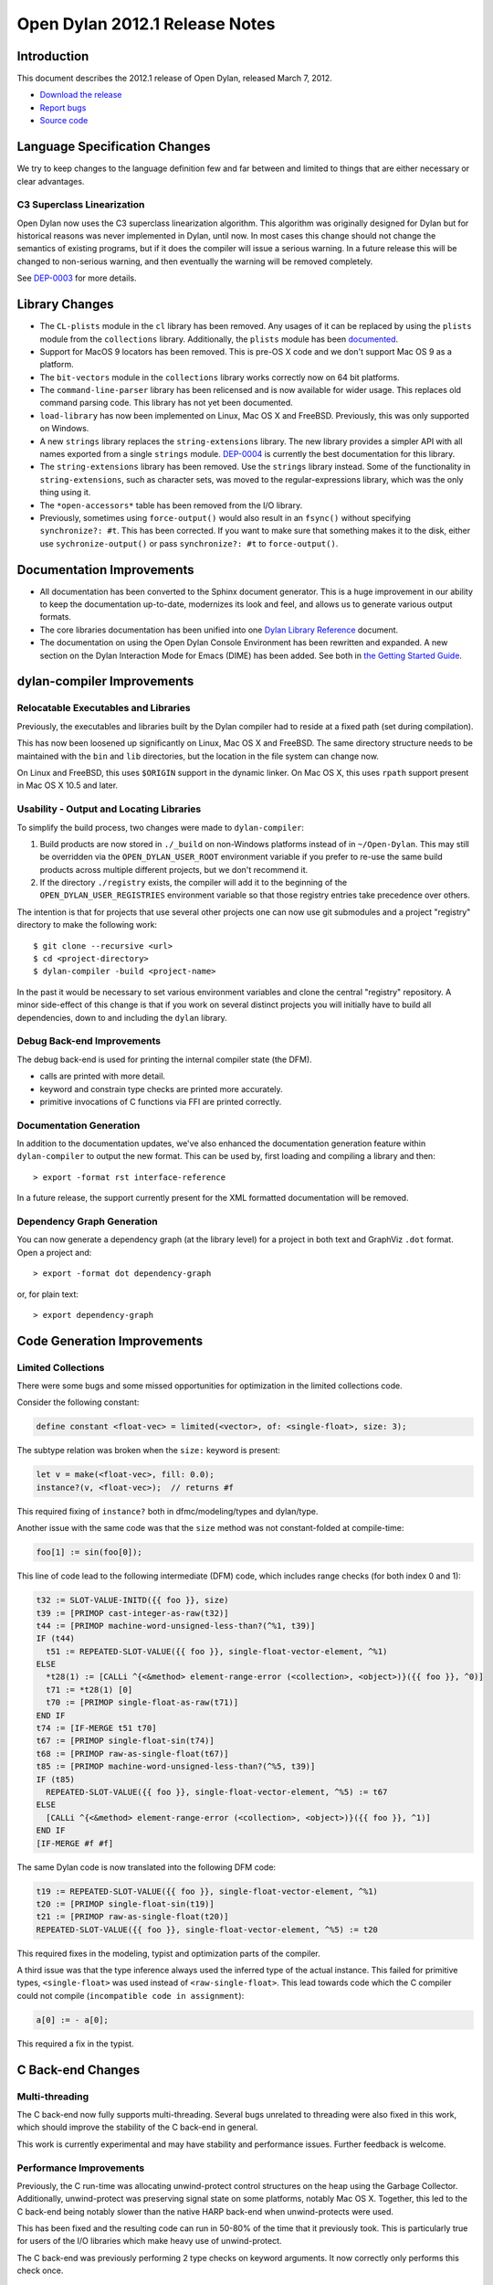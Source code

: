 *******************************
Open Dylan 2012.1 Release Notes
*******************************


.. 1  Introduction
   2  Language Specification Changes
     2.1  C3 Superclass Linearization
   3  Library Changes
   4  Documentation Improvements
   5  dylan-compiler Improvements
     5.1  Relocatable Executables and Libraries
     5.2  Usability - Output and Locating Libraries
     5.3  Documentation Generation
     5.4  Dependency Graph Generation
   6  Code Generation Improvements
     6.1  Limited Collections
   7  C Back-end Changes
     7.1  Multi-threading
     7.2  Performance Improvements
     7.3  Shared Library Initialization
     7.4  Fixes
   8  C-FFI Changes
   9  Other Changes


Introduction
============

.. TODO: fix release date

This document describes the 2012.1 release of Open Dylan, released
March 7, 2012.

* `Download the release <http://opendylan.org/download/index.html>`_
* `Report bugs <https://github.com/dylan-lang/opendylan/issues>`_
* `Source code <https://github.com/dylan-lang/opendylan/tree/v2012.1>`_

Language Specification Changes
==============================

We try to keep changes to the language definition few and far between
and limited to things that are either necessary or clear advantages.

C3 Superclass Linearization
---------------------------

Open Dylan now uses the C3 superclass linearization algorithm.  This
algorithm was originally designed for Dylan but for historical reasons
was never implemented in Dylan, until now.  In most cases this change
should not change the semantics of existing programs, but if it does
the compiler will issue a serious warning.  In a future release this
will be changed to non-serious warning, and then eventually the
warning will be removed completely.

.. TODO: add example of the warning?

See `DEP-0003 <http://opendylan.org/proposals/dep-0003.html>`_ for
more details.


Library Changes
===============

* The ``CL-plists`` module in the ``cl`` library has been removed.
  Any usages of it can be replaced by using the ``plists`` module
  from the ``collections`` library.  Additionally, the ``plists``
  module has been `documented
  <http://opendylan.org/documentation/library-reference/collections/plists.html>`_.

* Support for MacOS 9 locators has been removed. This is pre-OS X code
  and we don't support Mac OS 9 as a platform.

* The ``bit-vectors`` module in the ``collections`` library works
  correctly now on 64 bit platforms.

* The ``command-line-parser`` library has been relicensed and is now
  available for wider usage.  This replaces old command parsing code.
  This library has not yet been documented.

* ``load-library`` has now been implemented on Linux, Mac OS X and
  FreeBSD. Previously, this was only supported on Windows.

* A new ``strings`` library replaces the ``string-extensions``
  library.  The new library provides a simpler API with all names
  exported from a single ``strings`` module.  `DEP-0004
  <http://opendylan.org/proposals/dep-0004.html>`_ is currently the
  best documentation for this library.

* The ``string-extensions`` library has been removed.  Use the
  ``strings`` library instead.  Some of the functionality in
  ``string-extensions``, such as character sets, was moved to the
  regular-expressions library, which was the only thing using it.

* The ``*open-accessors*`` table has been removed from the I/O library.

* Previously, sometimes using ``force-output()`` would also result
  in an ``fsync()`` without specifying ``synchronize?: #t``. This
  has been corrected. If you want to make sure that something
  makes it to the disk, either use ``sychronize-output()``
  or pass ``synchronize?: #t`` to ``force-output()``.


Documentation Improvements
==========================

* All documentation has been converted to the Sphinx document
  generator.  This is a huge improvement in our ability to keep the
  documentation up-to-date, modernizes its look and feel, and allows
  us to generate various output formats.

* The core libraries documentation has been unified into one `Dylan
  Library Reference
  <http://opendylan.org/documentation/library-reference/index.html>`_
  document.

* The documentation on using the Open Dylan Console Environment has
  been rewritten and expanded.  A new section on the Dylan Interaction
  Mode for Emacs (DIME) has been added.  See both in `the Getting
  Started Guide
  <http://opendylan.org/documentation/getting-started/index.html>`_.


dylan-compiler Improvements
===========================

Relocatable Executables and Libraries
-------------------------------------

Previously, the executables and libraries built by the Dylan
compiler had to reside at a fixed path (set during compilation).

This has now been loosened up significantly on Linux, Mac OS X
and FreeBSD.  The same directory structure needs to be maintained
with the ``bin`` and ``lib`` directories, but the location in
the file system can change now.

On Linux and FreeBSD, this uses ``$ORIGIN`` support in the
dynamic linker.  On Mac OS X, this uses ``rpath`` support present
in Mac OS X 10.5 and later.


Usability - Output and Locating Libraries
-----------------------------------------

To simplify the build process, two changes were made to
``dylan-compiler``:

(1) Build products are now stored in ``./_build`` on non-Windows
    platforms instead of in ``~/Open-Dylan``.  This may still be
    overridden via the ``OPEN_DYLAN_USER_ROOT`` environment variable
    if you prefer to re-use the same build products across multiple
    different projects, but we don't recommend it.

(2) If the directory ``./registry`` exists, the compiler will add it
    to the beginning of the ``OPEN_DYLAN_USER_REGISTRIES`` environment
    variable so that those registry entries take precedence over
    others.

The intention is that for projects that use several other projects one
can now use git submodules and a project "registry" directory to make
the following work::

   $ git clone --recursive <url>
   $ cd <project-directory>
   $ dylan-compiler -build <project-name>

In the past it would be necessary to set various environment variables
and clone the central "registry" repository.  A minor side-effect of
this change is that if you work on several distinct projects you will
initially have to build all dependencies, down to and including the
``dylan`` library.


Debug Back-end Improvements
---------------------------

The debug back-end is used for printing the internal compiler
state (the DFM).

* calls are printed with more detail.
* keyword and constrain type checks are printed more accurately.
* primitive invocations of C functions via FFI are printed correctly.


Documentation Generation
------------------------

In addition to the documentation updates, we've also enhanced the
documentation generation feature within ``dylan-compiler`` to output
the new format.  This can be used by, first loading and compiling
a library and then::

   > export -format rst interface-reference

In a future release, the support currently present for the XML formatted
documentation will be removed.

Dependency Graph Generation
---------------------------

You can now generate a dependency graph (at the library level) for a
project in both text and GraphViz ``.dot`` format.  Open a project and::

   > export -format dot dependency-graph

or, for plain text::

   > export dependency-graph

Code Generation Improvements
============================

Limited Collections
-------------------

There were some bugs and some missed opportunities for optimization in
the limited collections code.


Consider the following constant:

.. code-block:: dylan

    define constant <float-vec> = limited(<vector>, of: <single-float>, size: 3);


The subtype relation was broken when the ``size:`` keyword is present:

.. code-block:: dylan

    let v = make(<float-vec>, fill: 0.0);
    instance?(v, <float-vec>);  // returns #f

This required fixing of ``instance?`` both in dfmc/modeling/types and
dylan/type.


Another issue with the same code was that the ``size`` method was not constant-folded at compile-time:

.. code-block:: dylan

    foo[1] := sin(foo[0]);

This line of code lead to the following intermediate (DFM) code, which
includes range checks (for both index 0 and 1):

.. code-block:: dylan

    t32 := SLOT-VALUE-INITD({{ foo }}, size)
    t39 := [PRIMOP cast-integer-as-raw(t32)]
    t44 := [PRIMOP machine-word-unsigned-less-than?(^%1, t39)]
    IF (t44)
      t51 := REPEATED-SLOT-VALUE({{ foo }}, single-float-vector-element, ^%1)
    ELSE
      *t28(1) := [CALLi ^{<&method> element-range-error (<collection>, <object>)}({{ foo }}, ^0)]
      t71 := *t28(1) [0]
      t70 := [PRIMOP single-float-as-raw(t71)]
    END IF
    t74 := [IF-MERGE t51 t70]
    t67 := [PRIMOP single-float-sin(t74)]
    t68 := [PRIMOP raw-as-single-float(t67)]
    t85 := [PRIMOP machine-word-unsigned-less-than?(^%5, t39)]
    IF (t85)
      REPEATED-SLOT-VALUE({{ foo }}, single-float-vector-element, ^%5) := t67
    ELSE
      [CALLi ^{<&method> element-range-error (<collection>, <object>)}({{ foo }}, ^1)]
    END IF
    [IF-MERGE #f #f]

The same Dylan code is now translated into the following DFM code:

.. code-block:: dylan

    t19 := REPEATED-SLOT-VALUE({{ foo }}, single-float-vector-element, ^%1)
    t20 := [PRIMOP single-float-sin(t19)]
    t21 := [PRIMOP raw-as-single-float(t20)]
    REPEATED-SLOT-VALUE({{ foo }}, single-float-vector-element, ^%5) := t20

This required fixes in the modeling, typist and optimization parts of
the compiler.


A third issue was that the type inference always used the inferred
type of the actual instance. This failed for primitive types,
``<single-float>`` was used instead of ``<raw-single-float>``. This
lead towards code which the C compiler could not compile
(``incompatible code in assignment``):

.. code-block:: dylan

    a[0] := - a[0];

This required a fix in the typist.


C Back-end Changes
==================

Multi-threading
---------------

The C back-end now fully supports multi-threading.  Several bugs
unrelated to threading were also fixed in this work, which should
improve the stability of the C back-end in general.

This work is currently experimental and may have stability and
performance issues.  Further feedback is welcome.

.. TODO: moar details

Performance Improvements
------------------------

Previously, the C run-time was allocating unwind-protect control
structures on the heap using the Garbage Collector. Additionally,
unwind-protect was preserving signal state on some platforms, notably
Mac OS X.  Together, this led to the C back-end being notably slower
than the native HARP back-end when unwind-protects were used.

This has been fixed and the resulting code can run in 50-80% of the
time that it previously took. This is particularly true for users
of the I/O libraries which make heavy use of unwind-protect.

The C back-end was previously performing 2 type checks on keyword
arguments. It now correctly only performs this check once.

Shared Library Initialization
-----------------------------

The C back-end now generates shared libraries which can be used with
``dlopen()``.  This behavior is in line with the libraries generated
by the native HARP back-end.

Fixes
-----

Some other bugs that resulted in the generation of invalid C have
been fixed.

Stack usage in method dispatch has been reduced. This fixes an issue
where a default sized stack would be exhausted on 64 bit platforms,
especially while building the compiler.

C-FFI Changes
=============

C-variable setters
------------------

Setters should work with C-variables now.

Constant Slot Syntax
--------------------

You can now use ``constant slot`` when defining a ``C-struct`` rather than having to set ``setter: #f``.
This makes the syntax closer to normal class definitions:

.. code-block:: dylan

    define C-struct <Point>
      constant slot x-coord :: <C-unsigned-short>;
      constant slot y-coord :: <C-unsigned-short>;
    end;


Other Changes
=============

Running dylan-compiler under gdb with fdmake
--------------------------------------------

Sometimes, it is useful to be able to run ``dylan-compiler`` under ``gdb`` while doing a bootstrap build
using fdmake. This is now easy to do::

    make FDMAKE_OPTIONS=--gdb 3-stage-bootstrap

Unfortunately, gdb doesn't return a correct exit status, so the build will fail after the first invocation
of ``dylan-compiler``, but this is useful when looking into repeatable crashes.

.. TODO: elevate more of these to their own section.

In reverse chronological order

* fix control flow graph if unwind-protect without body is optimized hannes Feb 16, 2012 e946c88a18fcc20191f9b6b30a463c85617842ba issue #182
* fix split when remove-with-empty? is true abeaumont Feb 07, 2012 1c3512d571ba25fb7bfd101585db5afcf3315353
* reimplement make-dylan-app in Dylan glidesurfer Feb 01, 2012 pull request #172

* fix limited type handling hannes Jan 25, 2012 pull request #158 issue #177, issue #122, issue #82
* cleanup release-info library hannes Jan 18, 2012 pull request #162
* expand pathnames in interactive console compiler hannes Jan 11, 2012 ba5e5c97fad5e1f2758e262d28441a2faa5ecc93 issue #149

* abort when applying too many arguments in C run-time housel Dec 20, 2011 e7ceda33f00e460a693c7ccd81f484ae40b13586
* remove unused functional-objects-extras module hannes Dec 18, 2011 2e7f2a4cb38f278495b48f7883360ddd349f2b9f issue #90
* Fix a compilation crash with C back-end when trying to emit an overflown integer abeaumont Dec 18, 2011 819b99bfe14656f5b5081bd70287d8d9f7fb7c7f
* reduce debug output of compiler (by making it optional with debug-out) hannes Dec 15, 2011 d093ae6cdfd5f4b8dd8ff3ac6359e8f6d9a8f847 issue #92
* extended floating-point support housel core-library Dec 14, 2011 b2762c85f554b0ad99efe800259c709e918ce460 bug 7122
